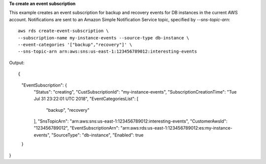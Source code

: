 **To create an event subscription**

This example creates an event subscription for backup and recovery events for DB instances in the current AWS account.  Notifications are sent to an Amazon Simple Notification Service topic, specified by *--sns-topic-arn*::

    aws rds create-event-subscription \
    --subscription-name my-instance-events --source-type db-instance \
    --event-categories '["backup","recovery"]' \
    --sns-topic-arn arn:aws:sns:us-east-1:123456789012:interesting-events

Output::

{
    "EventSubscription": {
        "Status": "creating",
        "CustSubscriptionId": "my-instance-events",
        "SubscriptionCreationTime": "Tue Jul 31 23:22:01 UTC 2018",
        "EventCategoriesList": [
            "backup",
            "recovery"
        ],
        "SnsTopicArn": "arn:aws:sns:us-east-1:123456789012:interesting-events",
        "CustomerAwsId": "123456789012",
        "EventSubscriptionArn": "arn:aws:rds:us-east-1:123456789012:es:my-instance-events",
        "SourceType": "db-instance",
        "Enabled": true
    }
}

